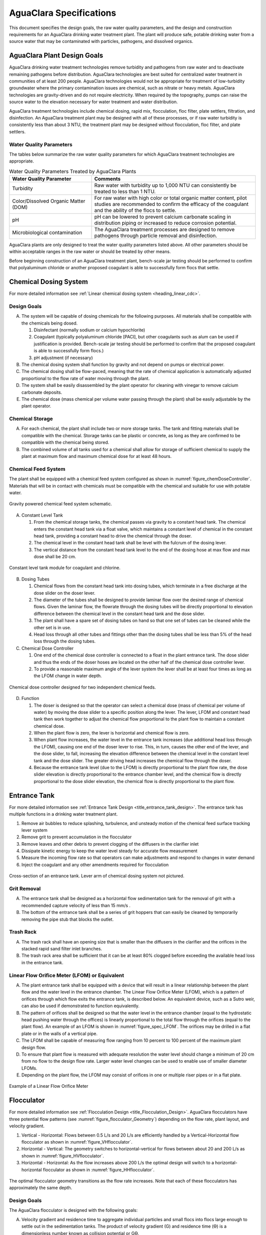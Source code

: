 .. raw:: html

    <embed>
       <link rel="canonical" href="https://aguaclara.github.io/Textbook/AIDE/Specifications.html" />
       <script src="https://hypothes.is/embed.js" async></script>
    </embed>


.. _title_AguaClara_Specifications:

************************
AguaClara Specifications
************************

This document specifies the design goals, the raw water quality parameters, and the design and construction requirements for an AguaClara drinking water treatment plant. The plant will produce safe, potable drinking water from a source water that may be contaminated with particles, pathogens, and dissolved organics.

AguaClara Plant Design Goals |20-80Lpsplant|
============================================

AguaClara drinking water treatment technologies remove turbidity and pathogens from raw water and to deactivate remaining pathogens before distribution. AguaClara technologies are best suited for centralized water treatment in communities of at least 200 people. AguaClara technologies would not be appropriate for treatment of low-turbidity groundwater where the primary contamination issues are chemical, such as nitrate or heavy metals. AguaClara technologies are gravity-driven and do not require electricity. When required by the topography, pumps can raise the source water to the elevation necessary for water treatment and water distribution.

AguaClara treatment technologies include chemical dosing, rapid mix, flocculation, floc filter, plate settlers, filtration, and disinfection. An AguaClara treatment plant may be designed with all of these processes, or if raw water turbidity is consistently less than about 3 NTU, the treatment plant may be designed without flocculation, floc filter, and plate settlers.


Water Quality Parameters
------------------------

The tables below summarize the raw water quality parameters for which AguaClara treatment technologies are appropriate.

.. _table_Water_Quality_Parameters:

.. csv-table:: Water Quality Parameters Treated by AguaClara Plants
   :header: "Water Quality Parameter", "Comments"
   :align: left

   Turbidity, "Raw water with turbidity up to 1,000 NTU can consistently be treated to less than 1 NTU."
   "Color/Dissolved Organic Matter (DOM)", "For raw water with high color or total organic matter content, pilot studies are recommended to confirm the efficacy of the coagulant and the ability of the flocs to settle."
   pH, "pH can be lowered to prevent calcium carbonate scaling in distribution piping or increased to reduce corrosion potential."
   Microbiological contamination, "The AguaClara treatment processes are designed to remove pathogens through particle removal and disinfection."

AguaClara plants are only designed to treat the water quality parameters listed above. All other parameters should be within acceptable ranges in the raw water or should be treated by other means.

Before beginning construction of an AguaClara treatment plant, bench-scale jar testing should be performed to confirm that polyaluminum chloride or another proposed coagulant is able to successfully form flocs that settle.


Chemical Dosing System
======================

For more detailed information see :ref:`Linear chemical dosing system <heading_linear_cdc>`.

Design Goals
------------

A. The system will be capable of dosing chemicals for the following purposes. All materials shall be compatible with the chemicals being dosed.

   1. Disinfectant (normally sodium or calcium hypochlorite)

   #. Coagulant (typically polyaluminum chloride [PACl], but other coagulants such as alum can be used if justification is provided. Bench-scale jar testing should be performed to confirm that the proposed coagulant is able to successfully form flocs.)

   #. pH adjustment (if necessary)

#. The chemical dosing system shall function by gravity and not depend on pumps or electrical power.

#. The chemical dosing shall be flow-paced, meaning that the rate of chemical application is automatically adjusted proportional to the flow rate of water moving through the plant.

#. The system shall be easily disassembled by the plant operator for cleaning with vinegar to remove calcium carbonate deposits.

#. The chemical dose (mass chemical per volume water passing through the plant) shall be easily adjustable by the plant operator.


Chemical Storage
----------------

A. For each chemical, the plant shall include two or more storage tanks. The tank and fitting materials shall be compatible with the chemical. Storage tanks can be plastic or concrete, as long as they are confirmed to be compatible with the chemical being stored.

#. The combined volume of all tanks used for a chemical shall allow for storage of sufficient chemical to supply the plant at maximum flow and maximum chemical dose for at least 48 hours.

Chemical Feed System
--------------------

The plant shall be equipped with a chemical feed system configured as shown in :numref:`figure_chemDoseController`. Materials that will be in contact with chemicals must be compatible with the chemical and suitable for use with potable water.

.. _figure_chemDoseController:

.. figure:: ../Images/CDC_derivation.png
    :width: 500px
    :align: center
    :alt: chemDoseController

    Gravity powered chemical feed system schematic.

A. Constant Level Tank

   1. From the chemical storage tanks, the chemical passes via gravity to a constant head tank. The chemical enters the constant head tank via a float valve, which maintains a constant level of chemical in the constant head tank, providing a constant head to drive the chemical through the doser.

   #. The chemical level in the constant head tank shall be level with the fulcrum of the dosing lever.

   #. The vertical distance from the constant head tank level to the end of the dosing hose at max flow and max dose shall be 20 cm.


.. _figure_constantLevelTank:

.. figure:: ../Images/CLT.png
    :width: 600px
    :align: center
    :alt: Constant Level Tank

    Constant level tank module for coagulant and chlorine.

B. Dosing Tubes

   1. Chemical flows from the constant head tank into dosing tubes, which terminate in a free discharge at the dose slider on the doser lever.

   #. The diameter of the tubes shall be designed to provide laminar flow over the desired range of chemical flows. Given the laminar flow, the flowrate through the dosing tubes will be directly proportional to elevation difference between the chemical level in the constant head tank and the dose slider.

   #. The plant shall have a spare set of dosing tubes on hand so that one set of tubes can be cleaned while the other set is in use.

   #. Head loss through all other tubes and fittings other than the dosing tubes shall be less than 5% of the head loss through the dosing tubes.

#. Chemical Dose Controller |Doser|

   1. One end of the chemical dose controller is connected to a float in the plant entrance tank. The dose slider and thus the ends of the doser hoses are located on the other half of the chemical dose controller lever.

   #. To provide a reasonable maximum angle of the lever system the lever shall be at least four times as long as the LFOM change in water depth.

.. _figure_spec_doser:

.. figure:: ../Images/doser.png
    :width: 500px
    :align: center
    :alt: Doser

    Chemical dose controller designed for two independent chemical feeds.


D. Function

   1. The doser is designed so that the operator can select a chemical dose (mass of chemical per volume of water) by moving the dose slider to a specific position along the lever. The lever, LFOM and constant head tank then work together to adjust the chemical flow proportional to the plant flow to maintain a constant chemical dose.

   #. When the plant flow is zero, the lever is horizontal and chemical flow is zero.

   #. When plant flow increases, the water level in the entrance tank increases (due additional head loss through the LFOM), causing one end of the doser lever to rise. This, in turn, causes the other end of the lever, and the dose slider, to fall, increasing the elevation difference between the chemical level in the constant level tank and the dose slider. The greater driving head increases the chemical flow through the doser.

   #. Because the entrance tank level (due to the LFOM) is directly proportional to the plant flow rate, the dose slider elevation is directly proportional to the entrance chamber level, and the chemical flow is directly proportional to the dose slider elevation, the chemical flow is directly proportional to the plant flow.

Entrance Tank |EntranceTank|
============================

For more detailed information see :ref:`Entrance Tank Design <title_entrance_tank_design>`. The entrance tank has multiple functions in a drinking water treatment plant.

#. Remove air bubbles to reduce splashing, turbulence, and unsteady motion of the chemical feed surface tracking lever system
#. Remove grit to prevent accumulation in the flocculator
#. Remove leaves and other debris to prevent clogging of the diffusers in the clarifier inlet
#. Dissipate kinetic energy to keep the water level steady for accurate flow measurement
#. Measure the incoming flow rate so that operators can make adjustments and respond to changes in water demand
#. Inject the coagulant and any other amendments required for flocculation

.. _figure_ET_Diagram_Labeled:

.. figure:: ../Images/ET_Diagram_Labeled.png
    :width: 900px
    :align: center
    :alt: entrance tank diagram

    Cross-section of an entrance tank. Lever arm of chemical dosing system not pictured.

Grit Removal
------------

A. The entrance tank shall be designed as a horizontal flow sedimentation tank for the removal of grit with a recommended capture velocity of less than 15 mm/s .

#. The bottom of the entrance tank shall be a series of grit hoppers that can easily be cleaned by temporarily removing the pipe stub that blocks the outlet.

Trash Rack
----------

A. The trash rack shall have an opening size that is smaller than the diffusers in the clarifier and the orifices in the stacked rapid sand filter inlet branches.

#. The trash rack area shall be sufficient that it can be at least 80% clogged before exceeding the available head loss in the entrance tank.

Linear Flow Orifice Meter (LFOM) or Equivalent |LFOM|
-----------------------------------------------------

A. The plant entrance tank shall be equipped with a device that will result in a linear relationship between the plant flow and the water level in the entrance chamber. The Linear Flow Orifice Meter (LFOM), which is a pattern of orifices through which flow exits the entrance tank, is described below. An equivalent device, such as a Sutro weir, can also be used if demonstrated to function equivalently.

#. The pattern of orifices shall be designed so that the water level in the entrance chamber (equal to the hydrostatic head pushing water through the offices) is linearly proportional to the total flow through the orifices (equal to the plant flow). An example of an LFOM is shown in :numref:`figure_spec_LFOM`. The orifices may be drilled in a flat plate or in the walls of a vertical pipe.

#. The LFOM shall be capable of measuring flow ranging from 10 percent to 100 percent of the maximum plant design flow.

#. To ensure that plant flow is measured with adequate resolution the water level should change a minimum of 20 cm from no flow to the design flow rate. Larger water level changes can be used to enable use of smaller diameter LFOMs.

#. Depending on the plant flow, the LFOM may consist of orifices in one or multiple riser pipes or in a flat plate.

.. _figure_spec_LFOM:

.. figure:: ../Images/LFOM.png
    :width: 100px
    :align: center
    :alt: LFOM

    Example of a Linear Flow Orifice Meter


Flocculator
===========

For more detailed information see :ref:`Flocculation Design <title_Flocculation_Design>`. AguaClara flocculators have three potential flow patterns (see :numref:`figure_flocculator_Geometry`) depending on the flow rate, plant layout, and velocity gradient.

#. |FlocculatorVH| Vertical - Horizontal: Flows between 0.5 L/s and 20 L/s are efficiently handled by a Vertical-Horizontal flow flocculator as shown in :numref:`figure_VHflocculator`.

#. |FlocculatorHV| Horizontal - Vertical: The geometry switches to horizontal-vertical for flows between about 20 and 200 L/s as shown in :numref:`figure_HVflocculator`.

#. |FlocculatorHH| Horizontal - Horizontal: As the flow increases above 200 L/s the optimal design will switch to a horizontal-horizontal flocculator as shown in :numref:`figure_HHflocculator`.

.. _figure_flocculator_Geometry:

.. figure:: ../Images/flocculator_Geometry.png
  :align: center
  :width: 500px
  :alt:  3 flocculator geometries

  The optimal flocculator geometry transitions as the flow rate increases. Note that each of these flocculators has approximately the same depth.

Design Goals
------------

The AguaClara flocculator is designed with the following goals:

A. Velocity gradient and residence time to aggregate individual particles and small flocs into flocs large enough to settle out in the sedimentation tanks. The product of velocity gradient (G) and residence time (ϴ) is a dimensionless number known as collision potential or Gϴ.

#. Minimize retention time to reach a design Gϴ of approximately 37,000. This determines the minimum total volume of the flocculator. The design volume of the flocculator may be larger due to construction constraints, such as making the length of the flocculator the same as the length of the sedimentation tanks or keeping the flocculator channels wide enough to fit a human body for ease of cleaning and maintenance. 

#. Minimize “dead zones” in the flocculator and reduce the opportunity for short circuiting of the flocculator.

#. Facilitate the draining of sludge and maintenance manually by one person

Flow Paths
----------

A. The length of the flocculator channels is typically determined by the length of the clarifier to create a compact plant layout.

#. The width of each flocculation channel is determined by material constraints and to facilitate cleaning and maintenance. The flocculator baffles are made of polycarbonate sheets, so the width of the channel should be no larger than the width of a polycarbonate sheet. The width of the channel should be no smaller than 50 cm so an operator can safely enter the tank. Large plants treating more than 100 L/s may be designed with horizontal flocculation channels and may use ferrocement baffles.

#. The depth of the flocculation channels is determined by construction constraints and to minimize the plan view area of the flocculators and thus the plant.

#. The overall volume of the flocculator is determined by the individual constraints on each dimension of the flocculator, but the collision potential, Gϴ, of the flocculator must be at least 37,000.

#. The spacing between baffles is designed to achieve the target velocity gradient, G, at the design flow rate.

#. The ports between flocculator channels should be designed with the same flow area as the space between the baffles so that the port improves flocculation without breaking flocs. The width of the port is equal to the spacing between baffles and the height of the port is equal to the channel width.

Channel Construction
--------------------

A. The walls of the flocculation channels should be vertical, maintaining the channel width along both the length and height of each flocculator channel.

#. The floor of each flocculation channel should be sloped toward the drain channel, and one or more drain valves should be installed to periodically remove sludge from the flocculator. The slope and valves also allow the flocculation channels to be completely emptied for more in-depth maintenance.

#. The drain pipes are activated by removing a vertical pipe stub. The drain pipes must be large enough to empty the flocculation channels in 20 minutes. The drains are placed near a port between channels so that each drain can serve two channels.

#. The flocculator should have sufficient lighting for the operator to observe floc formation. The operator should also have a flashlight to observe floc formation during power outages.

Baffles
-------

A. The flocculation baffles must be constructed to be removable. A baffle module (see :numref:`figure_baffleModule`) should be raisable by one operator working alone so that water can flow beneath the baffle and drain from the flocculator channel. Large flocculators may have baffle modules that require more than one person to completely remove from the flocculator channel.

#. The flocculation baffles should be constructed from polycarbonate sheets, and the frame for holding together baffle modules should be made from PVC. Other materials may be used if justification is provided, including the use of ferrocement baffles for horizontal flocculators in large plants.


.. _figure_baffleModule:

.. figure:: ../Images/baffleModule.png
  :align: center
  :width: 500px
  :alt:  Baffle Module

  The baffle modules transfer the force of the water to the downstream wall through the PVC pipe frame. Each flocculator channels holds one baffle module.


Clarifier |Clarifier|
=====================

For more detailed information see :ref:`Clarifier Design <title_Clarifier_Design>`. The clarifier must be designed based on the coldest water temperature and based on the lowest density primary particles that will need to be captured. Surface waters with high concentrations of dissolved organic matter and low concentrations of suspended solids produce low density flocs and thus the velocity gradient in the inlet manifold and jet reverser must be reduced.

.. _figure_clarifierElevation:

.. figure:: ../Images/clarifierElevation.png
  :align: center
  :width: 500px
  :alt:  Clarifier Elevation view

  Elevation view of a clarifier bay showing location of the floc filter, plate settlers, and floc hopper.

Design Goals
------------

The high-rate, vertical flow Clarifier is designed with the following goals:

A. To deliver flocs to the clarifier bay without breaking them into pieces with terminal velocities below the capture velocity of the plate settlers. This sets the maximum velocity gradient for the transfer of the flocs from the flocculator to the floc filter in the clarifier bay. The maximum velocity gradient shall be less than 250 Hz and lower values will be required for raw waters with high concentrations of dissolved organic matter.

#. To produce a stable floc filter (fluidized suspension of flocs) that reduces the clarified water turbidity.

#. To provide evenly distributed low-velocity flow through the plate settlers.

#. To prevent accumulation of sludge that would tend to become anaerobic and release both dissolved organics (taste and odor issues) and methane bubbles that would carry flocs to the top of the clarifier.

#. To remove the solids without requiring power or moving mechanical parts.

#. To provide a mechanism for the operator to dump poorly flocculated water before it enters the clarifier. This is important to reduce the recovery time when there is a flocculation failure.

#. To ensure easy operation and maintenance.

#. To be able to take any clarifier bay offline for maintenance while the other clarifier bays continue to operate.

#. To be able to refill a clarifier bay with clarified water for rapid return to service.


Inlet Channel
----------------

The inlet channel (see :numref:`figure_ClarifierInletOutletHydraulics`) is designed to have a velocity head that is very small compared with the head loss in the outlet manifold orifices to achieve uniform flow distribution between clarifier bays. The inlet channel is sloped up in the direction of flow to maintain relatively uniform velocity for improved flow distribution and to reduce floc deposition in the channel.

.. _figure_ClarifierInletOutletHydraulics:

.. figure:: ../Images/ClarifierInletOutletHydraulics.png
  :align: center
  :width: 500px
  :alt:  Clarifier Inlet Outlet Hydraulics

  Flocculated water flows from the inlet channel to the inlet manifold and then through the diffusers, jet reverser, floc filter, and plate settlers. Clarified water flows into the outlet manifold, the collector channel, across the outlet weir, and into the outlet channel.

Inlet Manifold
-----------------

Flocculated water enters a pipe in the bottom of the inlet channel. Water flows down the pipe, through a 90-degree elbow, into the inlet manifold. Water exits the inlet manifold through a series of orifices and diffusers in the bottom of the pipe. The end of the inlet manifold is capped. The minimum diameter of the inlet manifold is set by the velocity gradient downstream of the 90-degree elbow (see Equation :eq:`D_pipe_min_of_K_and_jet_G_max`).

Achieving reasonable flow distribution between diffusers may require a flow equalization chamber inside the inlet manifold (see :numref:`figure_2stageInletManifold`).

Diffusers
---------

The orifices and diffusers point down to the bottom of the clarifier bay and extend along the length of the pipe at regular intervals to ensure that water is evenly distributed within the bay. Diffusers are designed to ensure that the jet exiting the jet reverser has a maximum velocity gradient that meets the same design constraint as the inlet manifold (see Equation :eq:`planejet_v_max_of_q`).

Diffusers are shaped so that one end is molded to be a reduced diameter that fits into the influent manifold port, and the other end is deformed to the shape of a rectangle. This deformation is done to create a line jet entering the jet reverser in the bottom of the clarifier bay and to enhance flow distribution by maximizing the jet velocity given the constraints of Equation :eq:`planejet_v_max_of_q`.

.. _figure_diffuser_dimensions:

.. figure:: ../Images/diffuser_dimensions.png
   :width: 500px
   :align: center
   :alt: Diffuser dimension definition

   Dimensions of the diffusers.

Jet Reverser
------------

The jet reverser consists of a longitudinally-cut half-pipe that is laid in the bottom of the bay (see :numref:`figure_clarifierEndView`). It functions as a way to keep flocs suspended in the sedimentation tank by ensuring that any sludge that settles will be propelled back up by the force of the diffuser jet.

The diffusers are offset from the jet reverser centerline. This is intentionally done to promote the resuspension of flocs, which form a floc filter for primary filtration.

.. _figure_clarifierEndView:

.. figure:: ../Images/clarifierEndView.png
   :width: 500px
   :align: center
   :alt: Clarifier showing jet reverser

   End view of a clarifier bay showing the sloped bottom, inlet manifold, diffusers, and jet reverser. The diffusers direct a jet of water into one side of the jet reverser.

Floc Filter (Floc Blanket)
--------------------------

Floc filters significantly improve the performance of a clarifier and reduce settled water.

A. The line jet from the diffusers enters the jet reverser to force flow up through the clarifier bay. The vertical upward jet momentum is used to resuspend flocs that have settled to the bottom of the clarifier bay. The resuspended flocs form a fluidized bed which is a floc filter. Small particles are captured by the flocs in the floc filter as the small particles flow into a floc.  The bed is fluidized because flocs are kept in suspension by the upflowing water.

#. Clarifiers use an upflow velocity of 1 mm/s in the floc filter. This velocity is measured  above the sloped bottom in the section of the clarifier bay with vertical walls.

#. For a floc filter to form, a clarifier requires that:

   1. The plate settlers capture small flocs and cause them to aggregate into larger flocs as they avalanche back into the floc filter zone. The increased terminal velocity of the larger flocs enables them to create a stable floc filter.

   #. All settled flocs are resuspended by the vertical jet of water exiting the jet reverser.

Sloped Bottom Geometry
----------------------

The clarifier bottom geometry (see :numref:`figure_clarifierEndView`) prevents sludge accumulation while also ensuring good flow distribution. The slope on either side of the diffusers is at a 50 degree angle above horizontal. The bottom geometry allows for smooth flow expansion to the entire plan view area of the bay, and ensures that all flocs that settle are transported to the jet reverser. The diffusers do not touch the bottom of the tank so that flocs on both sides of the diffuser can return to the jet reverser for resuspension. Thus, there is no accumulation of settled flocs in the main clarifier bays.

Floc Hopper
-----------

The floc hopper (:numref:`figure_flocHopper`) provides an opportunity for floc consolidation. The floc weir controls the depth of the floc filter because as the floc filter grows, it will eventually reach the top of the floc weir. Because flocs are more dense than water, the flocs “spill” over the edge of the floc weir which allows the floc filter to stay a constant height while sludge accumulates and consolidates in the floc hopper.

There is a manual valve at the drain of the floc hopper. Operators can open the floc hopper drain valve whenever they want to easily drain the sludge. The floc hopper allows for a self-cleaning clarifier. Operators only have to clean the clarifier once every three to six months because there is no stagnant accumulation of anoxic sludge.

.. _figure_flocHopper:

.. figure:: ../Images/flocHopper.png
   :width: 400px
   :align: center
   :alt: Floc Hopper

   The floc hopper is located beneath the inlet and outlet channels. Flocs enter the hopper by flowing over the floc weir. Sludge is drained from the bottom of the hopper.

Plate Settlers
--------------

After flowing through the floc filter, flocs reach the plate settlers. Plate settlers are sloped surfaces that provide additional settling area for flocs, thereby increasing the effective settling area of the clarifier without increasing the plan view area. AguaClara plate settlers are sloped at 60 degrees. The spacing between plates is 2.5 cm.

The plate settlers are made from clear polycarbonate sheets. The sheets are assembled in modules. The modules are light enough to be removed from the clarifier by hand. The plate settler modules are supported by ledges along the clarifier bay walls and by a PVC pipe frame.

.. _figure_plateSettlerModule:

.. figure:: ../Images/plateSettlerModule.png
   :width: 300px
   :align: center
   :alt: Plate settler module

   Plate settler module assembled from polycarbonate sheets and PVC piping. 


.. _table_Plate_Settler:

.. csv-table:: Plate Settler Design Parameters
   :header: Parameter, Determined by:, Determines , Value
   :align: left

   Upflow velocity, Floc blanket,Plan view area of tank,1 mm/s
   Capture velocity, Target turbidity, Particle size distribution, 0.12 mm/s
   Plate angle, Self-cleaning requirement, Plate settler length, 60 deg
   Plate spacing, Clogging and floc rollup constraints, Plate settler length, 2.5 cm
   Plate settler length, "Upflow velocity, Capture velocity, Plate angle, Plate spacing ", Tank depth, Calculated for each plant


Submerged Outlet Manifold
---------------------------

The submerged outlet manifold, sometimes called a launder, collects clarified water from the top of the clarifier. It is a horizontal pipe that extends along the length of the clarifier bay and is located above the plate settlers but below the surface of the water. The submerged pipe has orifices drilled into its top; water enters the pipe through the orifices and the pipe leads out of the clarifier bay.

The outlet manifold is designed to generate 5 cm of head loss to ensure uniform flow distribution between clarifier bays and to have the majority of the head loss through the orifices to obtain uniform flow distribution between the orifices.

Outlet Weir
-----------

The submerged outlet manifold transports water from the clarifier bay to a collector channel that runs perpendicular to the clarifier bays. All of the clarifier bay outlet manifolds deliver the clarified water to the collector channel. Water leaves the collector channel by flowing over the outlet weir. The elevation of the outlet weir controls the water levels in the clarifier and in the flocculator.

The outlet weir makes it possible to refill and emptied clarifier bays with clarified water to ensure that after returning a clarifier bay to service the first water is of high quality.

Outlet Channel
--------------

After the water flows over the outlet weir, it is collected in the outlet channel. The water can be transported from the clarifier outlet channel to the filter inlet channel by pipes or by a channel.

Stacked Rapid Sand Filter |OStaRS|
==================================

For more detailed information see :ref:`Filtration Design <title_Filtration_Design>`. Stacked Rapid Sand, StaRS, filters were invented in 2010 by the AguaClara Cornell program in response to the need for a new technology that would both eliminate the need for backwash pumps and not require the construction of 6 filters for small towns. As shown in the figure below, StaRS filters use six 20 cm deep layers of sand with the layers stacked vertically. The six layers give a total active sand depth of 1.2 m.

Operation
---------

A. The filter operates with the same design flow rate for both backwash and filtration modes and uses settled water for backwash. This eliminates the startup problem for rapid sand filters that do not have an initial source of backwash water.

#. Filtration Mode:

#. Backwash Mode:

Design Goals
------------

A. Stacked Rapid Sand (StaRS) filters were developed to eliminate the need for backwash pumps and minimize the plan area required.

#. The filters should be designed so that the process of emptying the sand from the filter, removing the modules, cleaning the modules, replacing the modules, and replacing the sand is as easy as possible.

#. During backwash, all outlets and all inlets besides the bottom most inlet must be hydraulically isolated so all flow enters through the bottom inlet and flows out through the backwash siphon pipe.

#. The plant shall have a minimum of two StaRS filters so that one of the StaRS filters can be in operation while the other is offline for maintenance or repairs.

Configurations
--------------

A. Open StaRS (OStaRS) - used for flow rates greater than about 20 L/s. Minimum plan view area of **85 cm x 85 cm (minimum size that can be constructed with a human working inside the filter)**

#. Enclosed StaRS (EStaRS) filters - used for lower flow rates

#. Can be located on the same slab as the clarifier and flocculator because the EStaRS is operated under vacuum to achieve the necessary head for backwash
#. Assembled using PVC pipe as the body of the filter
#. Inner plumbing accessed through openings in the top and bottom of the main filter body

Figures go here
Enclosed Stacked Rapid Sand Filters (EStaRS) (Left)

Open Stacked Rapid Sand Filters (OStaRS) (Right)

Sand Specification
------------------

StaRS filters use (6) six 20 cm deep layers of sand (no dual-media required) with the layers stacked vertically. The six layers give a total sand depth of 1.2 m. The grain size is 0.45 to 0.55 mm.

Filter Modules
--------------

Each layer of sand sits in between an inlet and outlet filter module. Each module consists of a large diameter trunk inlet/outlet pipe, which branches off into rows of smaller branch pipes. The branch pipes are supported along the filter walls by receptor pipes.

A. Inlet Filter Module

   1. Small holes (orifices) are drilled into the inlet branches. The orifice diameter is selected based on constructability and not being too small to risk clogging (between 4 and 10 mm).

   #. During filtration mode, water flows into the inlet filter modules through the inlet trunk and into the branches. Water flows out of the branches through small holes and into the sand layer.

   #. During the transition from the backwash to filtration modes, water flows back into the inlet pipes. The “wings,” PVC pipes cut longitudinally are affixed to the inlet branches to prevent sand from flowing into the inlet pipe. Wings are only included on the inlet filter modules.

#. Outlet Filter Module

   1. The slots in the outlet branches should be designed so they are small enough to prevent sand from passing through. The filter modules shall be adequately supported to limit deflection of any of the module pipes to 2 millimeters or less to prevent significant opening or closing of the slots.

   #. During filtration mode, water flows from the filter media into the slots and then through the branches and into the trunk pipes.

   #. During backwash mode, the outlet trunks are closed or isolated and water does not flow through the outlet modules.

Backwash Siphon
---------------

The siphon should be designed **so that it is triggered when the filters are ready to be backwashed.**

Backwash Flow Control Weirs
---------------------------

A. The backwash flow control weirs ensure there is adequate flow to backwash one filter at all times

#. Removing the flow control weir in front of the desired backwash filter will create the desired backwash flow rate for the filter, while evenly distributing the remaining flow rate to the other filters

Sand Dump
---------

A. A sand dump pipe shall be installed in the filter box to allow for the filter media to be removed when the filter is in backwash mode and the sand bed is fluidized.

#. The sand dump pipe must be designed so that if the flow of the sand slurry is stopped, that the sand doesn’t collect at one location in the pipe and cause a clog.

Backwash Recycle
----------------


.. |LFOM| image:: https://cad.onshape.com/api/thumbnails/d/49035a16b895fd8095d17a02/w/b76e9410efc3d9f5861e9516/s/300x170
  :width: 100
  :target: https://cad.onshape.com/documents/49035a16b895fd8095d17a02/w/b76e9410efc3d9f5861e9516/e/c063acb14de8f1f558b02d2d?configuration=HL_min%3D0.2%2Bmeter%3BND_max%3D12.0%3BQm_max%3D5.0%3BTEMP_min%3D10.0%3BdrillD_max%3D0.1%2Bmeter%3BprintParams%3Dfalse&renderMode=0&uiState=626fea458d39dd1e3b6106e1

.. |Doser| image:: https://cad.onshape.com/api/thumbnails/d/e71bb0c05d9e7241822776b7/w/533d9612b07de271291829dc/s/300x170
  :width: 100
  :target: https://cad.onshape.com/documents/e71bb0c05d9e7241822776b7/w/533d9612b07de271291829dc/e/20f111b627e4c6d59c3f0ff9?configuration=HL_max%3D0.2%2Bmeter%3BQ_pi%3D1.0%3BchlorineC_pi%3D0.6%3BcoagC_pi%3D0.5%3BprintParams%3Dfalse%3Brep%3Dtrue%3BtankOW%3D1.0%2Bmeter&renderMode=0&uiState=6273e0ecd685467dff5c17c4

.. |EntranceTank| image:: https://cad.onshape.com/api/thumbnails/d/4c47a124da3abec33e0ce813/w/3955cd0d266daedd3eabf165/s/300x170
  :width: 100
  :target: https://cad.onshape.com/documents/4c47a124da3abec33e0ce813/w/3955cd0d266daedd3eabf165/e/bcf152c5be02d9ab5b2b5285?configuration=L%3D8.0%2Bmeter%3BQm_max%3D40.0%3BShow_Internal_Components%3Dtrue%3BTEMP_min%3D10.0%3BcaptureVm%3D20.0%3BflocUpstreamHW%3D2.0%2Bmeter%3BprintParams%3Dfalse%3Brep%3Dtrue&renderMode=0&uiState=626fea87ee1eae4ff2291321


.. |FlocculatorVH| image:: https://cad.onshape.com/api/thumbnails/d/673077f4fa843a817d4cd55d/w/8bd189f4769c2a64aa07a8c0/s/300x170
  :width: 100
  :target: https://cad.onshape.com/documents/673077f4fa843a817d4cd55d/w/8bd189f4769c2a64aa07a8c0/e/cdc0c6cfa0e8b64f179ced51?configuration=GT_min%3D35000.0%3BG_bod%3D50.0%3BQm_max%3D1.0%3BShow_Internal_Components%3Dtrue%3BTEMP_min%3D5.0%3BoutletHW%3D1.7%2Bmeter%3BprintParams%3Dfalse%3Brep%3Dtrue&renderMode=0&uiState=626feb5ffb767608344ad1ad

.. |FlocculatorHV| image:: https://cad.onshape.com/api/thumbnails/d/9742e8c019b742df4ae4db85/w/cbe4d0f58d318c45281687ae/s/300x170
  :width: 100
  :target: https://cad.onshape.com/documents/9742e8c019b742df4ae4db85/w/cbe4d0f58d318c45281687ae/e/05162587e7127122572d3a10?configuration=GT_min%3D35000.0%3BG_bod%3D50.0%3BL%3D6.0%2Bmeter%3BQm_max%3D30.0%3BShow_Internal_Components%3Dtrue%3BTEMP_min%3D25.0%3BoutletHW%3D2.0%2Bmeter%3BprintParams%3Dfalse%3Brep%3Dtrue&renderMode=0&uiState=626feb168bd195153bbbe9af

.. |FlocculatorHH| image:: https://cad.onshape.com/api/thumbnails/d/84c4c94f9773b67506cd35bb/w/58a1f53fe5ebbbbc808a3541/s/300x170
  :width: 100
  :target: https://cad.onshape.com/documents/84c4c94f9773b67506cd35bb/w/58a1f53fe5ebbbbc808a3541/e/aa5906755ba02b0a3925ec10?configuration=GT_min%3D35000.0%3BG_bod%3D50.0%3BQm_max%3D200.0%3BShow_Internal_Components%3Dtrue%3BTEMP_min%3D0.0%3BoutletHW%3D3.0%2Bmeter%3BprintParams%3Dfalse%3Brep%3Dtrue&renderMode=0&uiState=626fead687c54745ef4c039f

.. |Clarifier| image:: https://cad.onshape.com/api/thumbnails/d/e05915c533ee7568c402981a/w/56de4202f426e6443151ca07/s/300x170
  :width: 100
  :target: https://cad.onshape.com/documents/e05915c533ee7568c402981a/w/56de4202f426e6443151ca07/e/3f94eabd115787bc33ae755d?configuration=G_max%3D140.0%3BQm_max%3D20.0%3BShow_Internal_Components%3Dtrue%3BTEMP_min%3D10.0%3BcaptureVm%3D0.12%3BprintParams%3Dfalse%3Brep%3Dtrue%3BupVm%3D1.0&renderMode=0&uiState=626feb84ea2b4863d1373f90

.. |OStaRS| image:: https://cad.onshape.com/api/thumbnails/d/8a1a990f01575e6e5eed1922/w/3811cfb89da77b076395fdc0/s/300x170
  :width: 100
  :target: https://cad.onshape.com/documents/8a1a990f01575e6e5eed1922/w/3811cfb89da77b076395fdc0/e/fd576f076cd3757b426c7f20?configuration=Qm_max%3D40.0%3BShow_Internal_Components%3Dtrue%3BTEMP_min%3D10.0%3BprintParams%3Dtrue%3Brep%3Dtrue%3BrepInternalPiping%3Dtrue%3BspareFilter%3Dfalse&renderMode=0&uiState=626fec07e062eb5a0476b08c

.. |20-80Lpsplant| image:: https://cad.onshape.com/api/thumbnails/d/0e9ede93e11e5a54f68f8606/w/2744164cc6e56e3693a3190f/s/300x170
  :width: 100
  :target: https://cad.onshape.com/documents/0e9ede93e11e5a54f68f8606/w/2744164cc6e56e3693a3190f/e/723e9e9d93f3008c9815e2d6?configuration=Qm_max%3D40.0%3BShow_Internal_Components%3Dfalse%3BTEMP_min%3D10.0%3BprintParams%3Dfalse%3Brep%3Dfalse&renderMode=0&uiState=626fedaca473381cd632eede

.. |ACRlogowithname| image:: ../Images/ACRlogowithname.png
  :target: https://www.aguaclarareach.org/
  :height: 50

